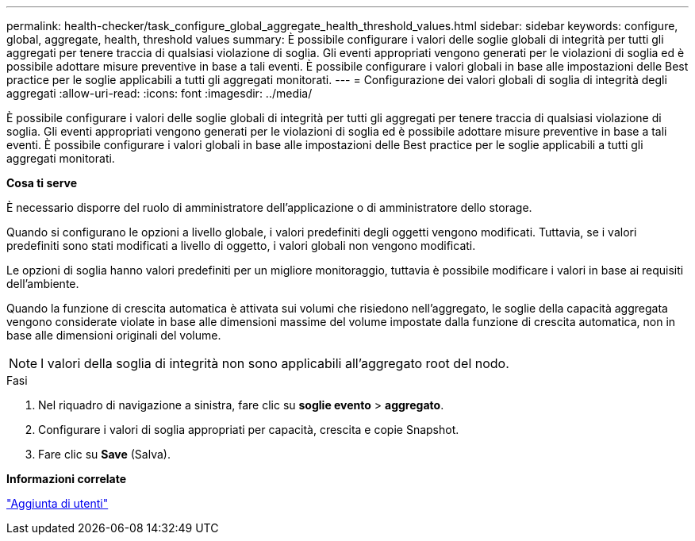 ---
permalink: health-checker/task_configure_global_aggregate_health_threshold_values.html 
sidebar: sidebar 
keywords: configure, global, aggregate, health, threshold values 
summary: È possibile configurare i valori delle soglie globali di integrità per tutti gli aggregati per tenere traccia di qualsiasi violazione di soglia. Gli eventi appropriati vengono generati per le violazioni di soglia ed è possibile adottare misure preventive in base a tali eventi. È possibile configurare i valori globali in base alle impostazioni delle Best practice per le soglie applicabili a tutti gli aggregati monitorati. 
---
= Configurazione dei valori globali di soglia di integrità degli aggregati
:allow-uri-read: 
:icons: font
:imagesdir: ../media/


[role="lead"]
È possibile configurare i valori delle soglie globali di integrità per tutti gli aggregati per tenere traccia di qualsiasi violazione di soglia. Gli eventi appropriati vengono generati per le violazioni di soglia ed è possibile adottare misure preventive in base a tali eventi. È possibile configurare i valori globali in base alle impostazioni delle Best practice per le soglie applicabili a tutti gli aggregati monitorati.

*Cosa ti serve*

È necessario disporre del ruolo di amministratore dell'applicazione o di amministratore dello storage.

Quando si configurano le opzioni a livello globale, i valori predefiniti degli oggetti vengono modificati. Tuttavia, se i valori predefiniti sono stati modificati a livello di oggetto, i valori globali non vengono modificati.

Le opzioni di soglia hanno valori predefiniti per un migliore monitoraggio, tuttavia è possibile modificare i valori in base ai requisiti dell'ambiente.

Quando la funzione di crescita automatica è attivata sui volumi che risiedono nell'aggregato, le soglie della capacità aggregata vengono considerate violate in base alle dimensioni massime del volume impostate dalla funzione di crescita automatica, non in base alle dimensioni originali del volume.

[NOTE]
====
I valori della soglia di integrità non sono applicabili all'aggregato root del nodo.

====
.Fasi
. Nel riquadro di navigazione a sinistra, fare clic su *soglie evento* > *aggregato*.
. Configurare i valori di soglia appropriati per capacità, crescita e copie Snapshot.
. Fare clic su *Save* (Salva).


*Informazioni correlate*

link:../config/task_add_users.html["Aggiunta di utenti"]
